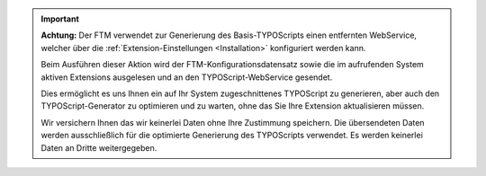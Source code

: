 .. important:: **Achtung:** Der FTM verwendet zur Generierung des Basis-TYPOScripts einen entfernten WebService, welcher über die :ref:`Extension-Einstellungen <Installation>` konfiguriert werden kann.
                
               Beim Ausführen dieser Aktion wird der FTM-Konfigurationsdatensatz sowie die im aufrufenden System aktiven Extensions ausgelesen und an den TYPOScript-WebService gesendet.
                
               Dies ermöglicht es uns Ihnen ein auf Ihr System zugeschnittenes TYPOScript zu generieren, aber auch den TYPOScript-Generator zu optimieren und zu warten, ohne das Sie Ihre Extension aktualisieren müssen.
                
               Wir versichern Ihnen das wir keinerlei Daten ohne Ihre Zustimmung speichern.
               Die übersendeten Daten werden ausschließlich für die optimierte Generierung des TYPOScripts verwendet.
               Es werden keinerlei Daten an Dritte weitergegeben.